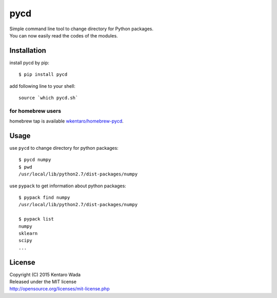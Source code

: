====
pycd
====
| Simple command line tool to change directory for Python packages.
| You can now easily read the codes of the modules.


Installation
============

install pycd by pip::

   $ pip install pycd

add following line to your shell::

    source `which pycd.sh`


for homebrew users
------------------
homebrew tap is available `wkentaro/homebrew-pycd <https://github.com/wkentaro/homebrew-pycd>`_.


Usage
=====
use ``pycd`` to change directory for python packages::

   $ pycd numpy
   $ pwd
   /usr/local/lib/python2.7/dist-packages/numpy

use ``pypack`` to get information about python packages::

   $ pypack find numpy
   /usr/local/lib/python2.7/dist-packages/numpy

   $ pypack list
   numpy
   sklearn
   scipy
   ...


License
=======
| Copyright (C) 2015 Kentaro Wada
| Released under the MIT license
| http://opensource.org/licenses/mit-license.php
